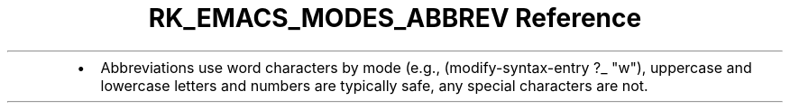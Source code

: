.\" Automatically generated by Pandoc 3.6.3
.\"
.TH "RK_EMACS_MODES_ABBREV Reference" "" "" ""
.IP \[bu] 2
Abbreviations use word characters by mode (e.g.,
\f[CR](modify\-syntax\-entry ?_ \[dq]w\[dq])\f[R], uppercase and
lowercase letters and numbers are typically safe, any special characters
are not.
